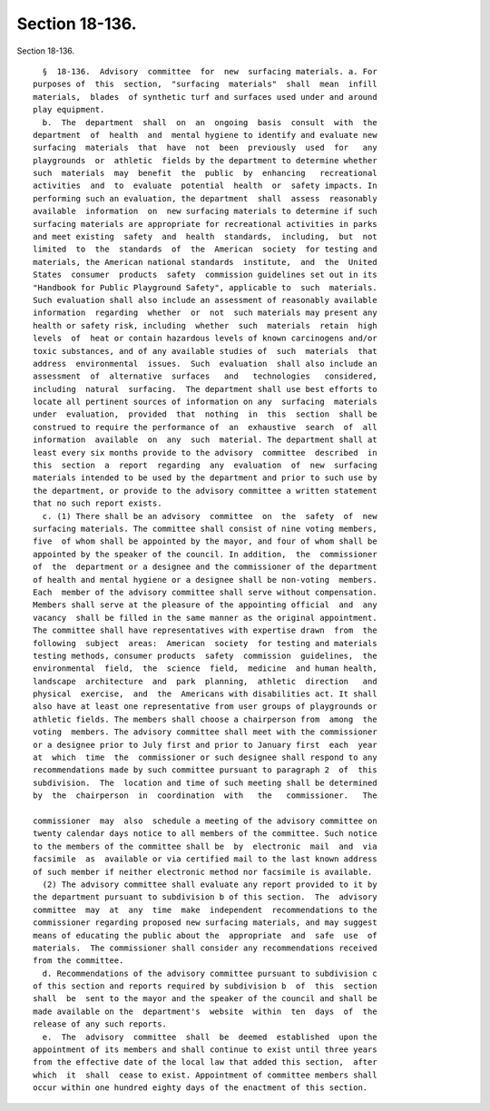 Section 18-136.
===============

Section 18-136. ::    
        
     
        §  18-136.  Advisory  committee  for  new  surfacing materials. a. For
      purposes of  this  section,  "surfacing  materials"  shall  mean  infill
      materials,  blades  of synthetic turf and surfaces used under and around
      play equipment.
        b.  The  department  shall  on  an  ongoing  basis  consult  with  the
      department  of  health  and  mental hygiene to identify and evaluate new
      surfacing  materials  that  have  not  been  previously  used  for   any
      playgrounds  or  athletic  fields by the department to determine whether
      such  materials  may  benefit  the  public  by  enhancing   recreational
      activities  and  to  evaluate  potential  health  or  safety impacts. In
      performing such an evaluation, the department  shall  assess  reasonably
      available  information  on  new surfacing materials to determine if such
      surfacing materials are appropriate for recreational activities in parks
      and meet existing  safety  and  health  standards,  including,  but  not
      limited  to  the  standards  of  the  American  society  for testing and
      materials, the American national standards  institute,  and  the  United
      States  consumer  products  safety  commission guidelines set out in its
      "Handbook for Public Playground Safety", applicable to  such  materials.
      Such evaluation shall also include an assessment of reasonably available
      information  regarding  whether  or  not  such materials may present any
      health or safety risk, including  whether  such  materials  retain  high
      levels  of  heat or contain hazardous levels of known carcinogens and/or
      toxic substances, and of any available studies of  such  materials  that
      address  environmental  issues.  Such  evaluation  shall also include an
      assessment  of  alternative  surfaces   and   technologies   considered,
      including  natural  surfacing.  The department shall use best efforts to
      locate all pertinent sources of information on any  surfacing  materials
      under  evaluation,  provided  that  nothing  in  this  section  shall be
      construed to require the performance of  an  exhaustive  search  of  all
      information  available  on  any  such  material. The department shall at
      least every six months provide to the advisory  committee  described  in
      this  section  a  report  regarding  any  evaluation  of  new  surfacing
      materials intended to be used by the department and prior to such use by
      the department, or provide to the advisory committee a written statement
      that no such report exists.
        c. (1) There shall be an advisory  committee  on  the  safety  of  new
      surfacing materials. The committee shall consist of nine voting members,
      five  of whom shall be appointed by the mayor, and four of whom shall be
      appointed by the speaker of the council. In addition,  the  commissioner
      of  the  department or a designee and the commissioner of the department
      of health and mental hygiene or a designee shall be non-voting  members.
      Each  member of the advisory committee shall serve without compensation.
      Members shall serve at the pleasure of the appointing official  and  any
      vacancy  shall be filled in the same manner as the original appointment.
      The committee shall have representatives with expertise drawn  from  the
      following  subject  areas:  American  society  for testing and materials
      testing methods, consumer products  safety  commission  guidelines,  the
      environmental  field,  the  science  field,  medicine  and human health,
      landscape  architecture  and  park  planning,  athletic  direction   and
      physical  exercise,  and  the  Americans with disabilities act. It shall
      also have at least one representative from user groups of playgrounds or
      athletic fields. The members shall choose a chairperson from  among  the
      voting  members. The advisory committee shall meet with the commissioner
      or a designee prior to July first and prior to January first  each  year
      at  which  time  the  commissioner or such designee shall respond to any
      recommendations made by such committee pursuant to paragraph 2  of  this
      subdivision.  The  location and time of such meeting shall be determined
      by  the  chairperson  in  coordination  with   the   commissioner.   The
    
      commissioner  may  also  schedule a meeting of the advisory committee on
      twenty calendar days notice to all members of the committee. Such notice
      to the members of the committee shall be  by  electronic  mail  and  via
      facsimile  as  available or via certified mail to the last known address
      of such member if neither electronic method nor facsimile is available.
        (2) The advisory committee shall evaluate any report provided to it by
      the department pursuant to subdivision b of this section.  The  advisory
      committee  may  at  any  time  make  independent  recommendations to the
      commissioner regarding proposed new surfacing materials, and may suggest
      means of educating the public about the  appropriate  and  safe  use  of
      materials.  The commissioner shall consider any recommendations received
      from the committee.
        d. Recommendations of the advisory committee pursuant to subdivision c
      of this section and reports required by subdivision b  of  this  section
      shall  be  sent to the mayor and the speaker of the council and shall be
      made available on the  department's  website  within  ten  days  of  the
      release of any such reports.
        e.  The  advisory  committee  shall  be  deemed  established  upon the
      appointment of its members and shall continue to exist until three years
      from the effective date of the local law that added this section,  after
      which  it  shall  cease to exist. Appointment of committee members shall
      occur within one hundred eighty days of the enactment of this section.
    
    
    
    
    
    
    